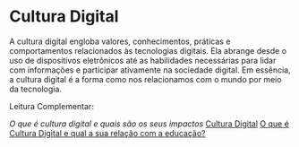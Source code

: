 * Cultura Digital

A cultura digital engloba valores, conhecimentos, práticas e comportamentos relacionados às tecnologias digitais. Ela abrange desde o uso de dispositivos eletrônicos até as habilidades necessárias para lidar com informações e participar ativamente na sociedade digital. Em essência, a cultura digital é a forma como nos relacionamos com o mundo por meio da tecnologia.



Leitura Complementar:

[[tecban.com.br/blog/o-que-e-cultura-digital][O que é cultura digital e quais são os seus impactos]]
[[https://pt.wikipedia.org/wiki/Cultura_digital][Cultura Digital]]
[[https://edifyeducation.com.br/blog/cultura-digital/][O que é Cultura Digital e qual a sua relação com a educação?]]
